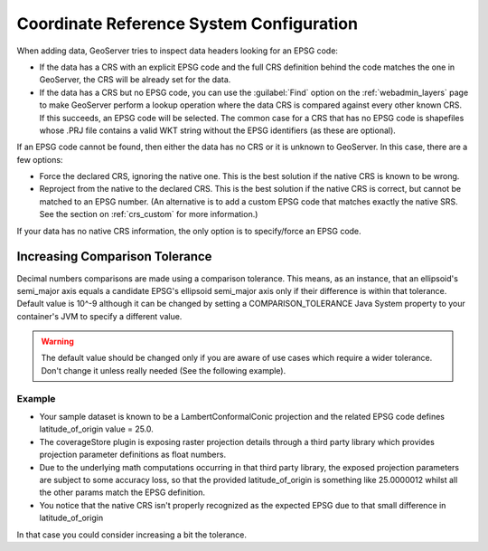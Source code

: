 .. _crs_configure:

Coordinate Reference System Configuration
=========================================

When adding data, GeoServer tries to inspect data headers looking for an EPSG code:

* If the data has a CRS with an explicit EPSG code and the full CRS definition behind the code matches the one in GeoServer, the CRS will be already set for the data.
* If the data has a CRS but no EPSG code, you can use the :guilabel:`Find` option on the :ref:`webadmin_layers` page to make GeoServer perform a lookup operation where the data CRS is compared against every other known CRS. If this succeeds, an EPSG code will be selected. The common case for a CRS that has no EPSG code is shapefiles whose .PRJ file contains a valid WKT string without the EPSG identifiers (as these are optional).

If an EPSG code cannot be found, then either the data has no CRS or it is unknown to GeoServer.  In this case, there are a few options:

* Force the declared CRS, ignoring the native one.  This is the best solution if the native CRS is known to be wrong.
* Reproject from the native to the declared CRS.  This is the best solution if the native CRS is correct, but cannot be matched to an EPSG number.  (An alternative is to add a custom EPSG code that matches exactly the native SRS.  See the section on :ref:`crs_custom` for more information.)

If your data has no native CRS information, the only option is to specify/force an EPSG code.

Increasing Comparison Tolerance
^^^^^^^^^^^^^^^^^^^^^^^^^^^^^^^
Decimal numbers comparisons are made using a comparison tolerance. This means, as an instance, that an ellipsoid's semi_major axis
equals a candidate EPSG's ellipsoid semi_major axis only if their difference is within that tolerance.
Default value is 10^-9 although it can be changed by setting a COMPARISON_TOLERANCE Java System property to your container's JVM to specify a different value.

.. warning::

	The default value should be changed only if you are aware of use cases which require a wider tolerance.
	Don't change it unless really needed (See the following example).
	
Example
.......	
	
* Your sample dataset is known to be a LambertConformalConic projection and the related EPSG code defines latitude_of_origin value = 25.0.
* The coverageStore plugin is exposing raster projection details through a third party library which provides projection parameter definitions as float numbers. 
* Due to the underlying math computations occurring in that third party library, the exposed projection parameters are subject to some accuracy loss, so that the provided latitude_of_origin is something like 25.0000012 whilst all the other params match the EPSG definition.
* You notice that the native CRS isn't properly recognized as the expected EPSG due to that small difference in latitude_of_origin

In that case you could consider increasing a bit the tolerance.
